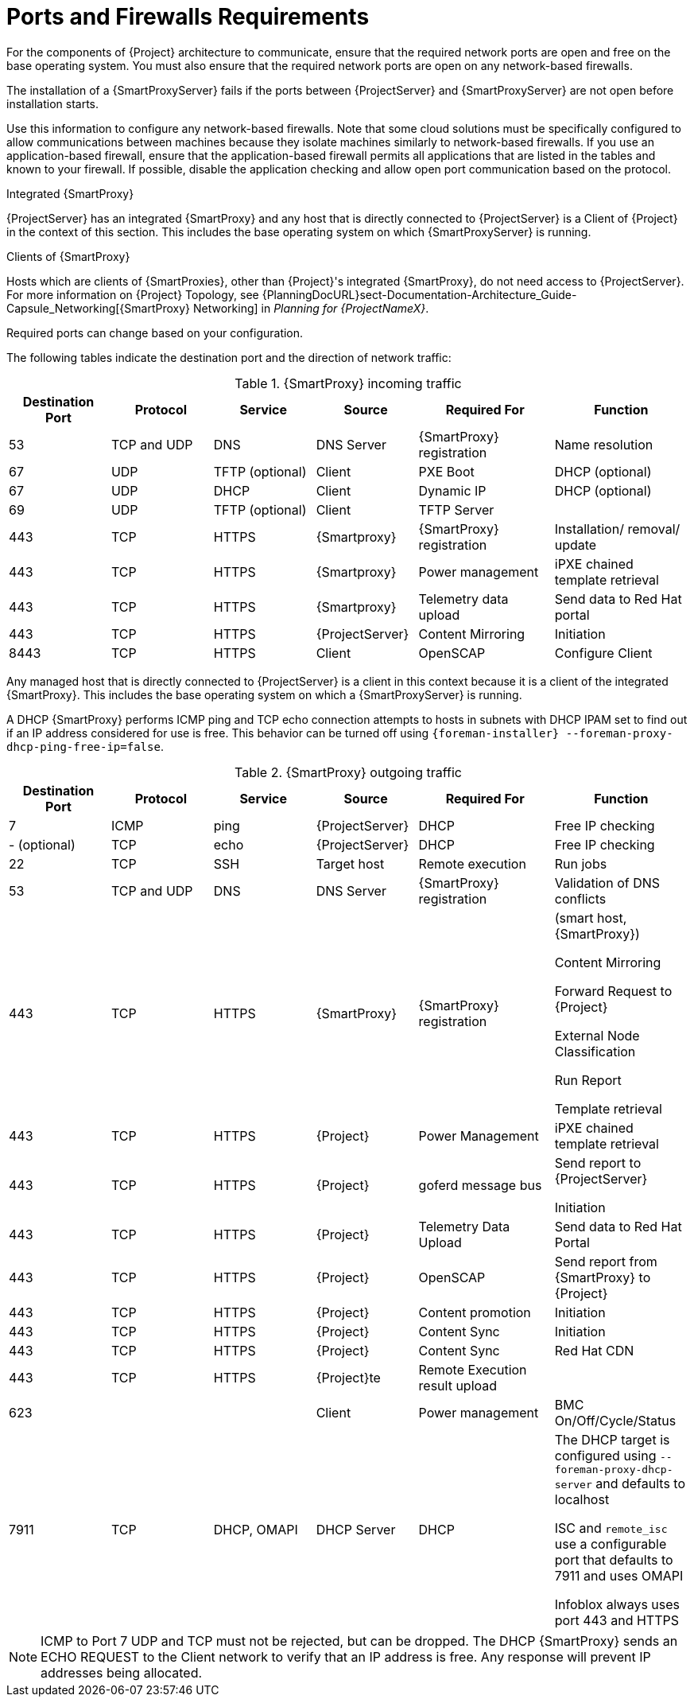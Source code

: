 [id="capsule-ports-and-firewalls-requirements_{context}"]
= Ports and Firewalls Requirements

For the components of {Project} architecture to communicate, ensure that the required network ports are open and free on the base operating system.
You must also ensure that the required network ports are open on any network-based firewalls.

The installation of a {SmartProxyServer} fails if the ports between {ProjectServer} and {SmartProxyServer} are not open before installation starts.

Use this information to configure any network-based firewalls.
Note that some cloud solutions must be specifically configured to allow communications between machines because they isolate machines similarly to network-based firewalls.
If you use an application-based firewall, ensure that the application-based firewall permits all applications that are listed in the tables and known to your firewall.
If possible, disable the application checking and allow open port communication based on the protocol.

.Integrated {SmartProxy}
{ProjectServer} has an integrated {SmartProxy} and any host that is directly connected to {ProjectServer} is a Client of {Project} in the context of this section.
This includes the base operating system on which {SmartProxyServer} is running.

.Clients of {SmartProxy}
Hosts which are clients of {SmartProxies}, other than {Project}'s integrated {SmartProxy}, do not need access to {ProjectServer}.
For more information on {Project} Topology, see {PlanningDocURL}sect-Documentation-Architecture_Guide-Capsule_Networking[{SmartProxy} Networking] in _Planning for {ProjectNameX}_.

Required ports can change based on your configuration.

ifdef::katello,satellite,orcharhino[]
A matrix table of ports is available in the Red{nbsp}Hat Knowledgebase solution https://access.redhat.com/solutions/3904011[Red Hat Satellite 6.9 List of Network Ports].
endif::[]

The following tables indicate the destination port and the direction of network traffic:

.{SmartProxy} incoming traffic
[cols="15%,15%,15%,15%,20%,20%",options="header"]
|====
| Destination Port | Protocol | Service |Source| Required For | Function
| 53 | TCP and UDP | DNS | DNS Server | {SmartProxy} registration | Name resolution
| 67 | UDP | TFTP (optional) | Client | PXE Boot | DHCP (optional)
| 67 | UDP | DHCP | Client | Dynamic IP | DHCP (optional)
| 69 | UDP | TFTP (optional) | Client | TFTP Server |
ifdef::katello,satellite,orcharhino[]
| 80 | TCP | HTTP | Client | Content Host registration | {SmartProxy} CA RPM registration
| 80 | TCP | HTTP | Client | Package Installation | Content
| 443, 80 | TCP | HTTPS, HTTP | Client | Content Host Registration | {SmartProxy} CA RPM installation
| 443, 80 | TCP | HTTPS, HTTP | Client | Package installation | yum extension
endif::[]
| 443 | TCP | HTTPS | {Smartproxy} | {SmartProxy} registration |  Installation/ removal/ update
| 443 | TCP | HTTPS | {Smartproxy} | Power management | iPXE chained template retrieval
| 443 | TCP | HTTPS | {Smartproxy} | Telemetry data upload | Send data to Red{nbsp}Hat portal

| 443 | TCP | HTTPS | {ProjectServer}|Content Mirroring | Initiation
ifdef::katello,satellite,orcharhino[]
| 5647 (optional) | TCP | AMQP | Client | goferd message bus | Forward message to client

Katello agent to communicate with Qpid dispatcher
| 8000 | TCP | HTTPS | Client | Bootdisk | iPXE chained template retrieval
| 8000 | TCP | HTTPS | Client | PXE Boot | Installation
| 8140 | TCP | HTTPS | Client | Puppet |
| 8443 | TCP | HTTPS | Client | Content Host registration | Initiation

Uploading facts

Sending installed packages and traces
endif::[]
| 8443 | TCP | HTTPS | Client | OpenSCAP | Configure Client
ifdef::katello,satellite,orcharhino[]
| 9090 | TCP | HTTPS | Client | OpenSCAP | Configure Client
| 9090 | TCP | HTTPS | Discovered Node|Discovery |Host discovery and provisioning
| 9090 | TCP | HTTPS | {ProjectServer} | Provisioning | {SmartProxy} API requirement to configure TFTP, DHCP and others
| 9090 | TCP | HTTPS | {ProjectServer} | Remote execution | Run job on VM
| 9090 | TCP | HTTPS | {ProjectServer} | {SmartProxy} feature retrieval |
| 9090 | TCP | HTTPS | {ProjectServer} | OpenSCAP | View SCAP report in HTML or XML format
endif::[]
|====

Any managed host that is directly connected to {ProjectServer} is a client in this context because it is a client of the integrated {SmartProxy}.
This includes the base operating system on which a {SmartProxyServer} is running.

A DHCP {SmartProxy} performs ICMP ping and TCP echo connection attempts to hosts in subnets with DHCP IPAM set to find out if an IP address considered for use is free.
This behavior can be turned off using `{foreman-installer} --foreman-proxy-dhcp-ping-free-ip=false`.

.{SmartProxy} outgoing traffic
[cols="15%,15%,15%,15%,20%,20%",options="header"]

|====
| Destination Port | Protocol | Service |Source| Required For | Function
| 7 | ICMP | ping  | {ProjectServer} | DHCP | Free IP checking
|- (optional) | TCP | echo | {ProjectServer} | DHCP | Free IP checking
| 22 | TCP | SSH | Target host | Remote execution | Run jobs
| 53 | TCP and UDP | DNS | DNS Server | {SmartProxy} registration | Validation of DNS conflicts
| 443 | TCP | HTTPS | {SmartProxy} | {SmartProxy} registration | (smart host, {SmartProxy})

Content Mirroring

Forward Request to {Project}

External Node Classification

Run Report

Template retrieval
| 443 | TCP | HTTPS | {Project} | Power Management | iPXE chained template retrieval
| 443 | TCP | HTTPS | {Project} | goferd message bus | Send report to {ProjectServer}

Initiation
| 443 | TCP | HTTPS | {Project} | Telemetry Data Upload | Send data to Red{nbsp}Hat Portal
| 443 | TCP | HTTPS | {Project} | OpenSCAP | Send report from {SmartProxy} to {Project}
| 443 | TCP | HTTPS | {Project} | Content promotion | Initiation
| 443 | TCP | HTTPS | {Project} | Content Sync | Initiation
| 443 | TCP | HTTPS | {Project} | Content Sync | Red{nbsp}Hat CDN
| 443 | TCP | HTTPS | {Project}te | Remote Execution result upload |
| 623 |  |  | Client | Power management | BMC On/Off/Cycle/Status
ifdef::katello,satellite,orcharhino[]
| 5646 | TCP | AMQP | {ProjectServer} | Power management for Katello agent | Forward message to Qpid dispatch router on {SmartProxy}
endif::[]
| 7911 | TCP | DHCP, OMAPI | DHCP Server| DHCP | The DHCP target is configured using `--foreman-proxy-dhcp-server` and defaults to localhost

ISC and `remote_isc` use a configurable port that defaults to 7911 and uses OMAPI

Infoblox always uses port 443 and HTTPS
ifdef::katello,satellite,orcharhino[]
| 8443 | TCP | HTTPS | Discovered Node|Power management | {SmartProxy} sends reboot command to the discovered host
| 8443 | TCP | HTTPS | cert-api.access.redhat.com |Telemetry data upload and report | Send and read data to and from the Red{nbsp}Hat portal
endif::[]
|====

NOTE: ICMP to Port 7 UDP and TCP must not be rejected, but can be dropped.
The DHCP {SmartProxy} sends an ECHO REQUEST to the Client network to verify that an IP address is free.
Any response will prevent IP addresses being allocated.
